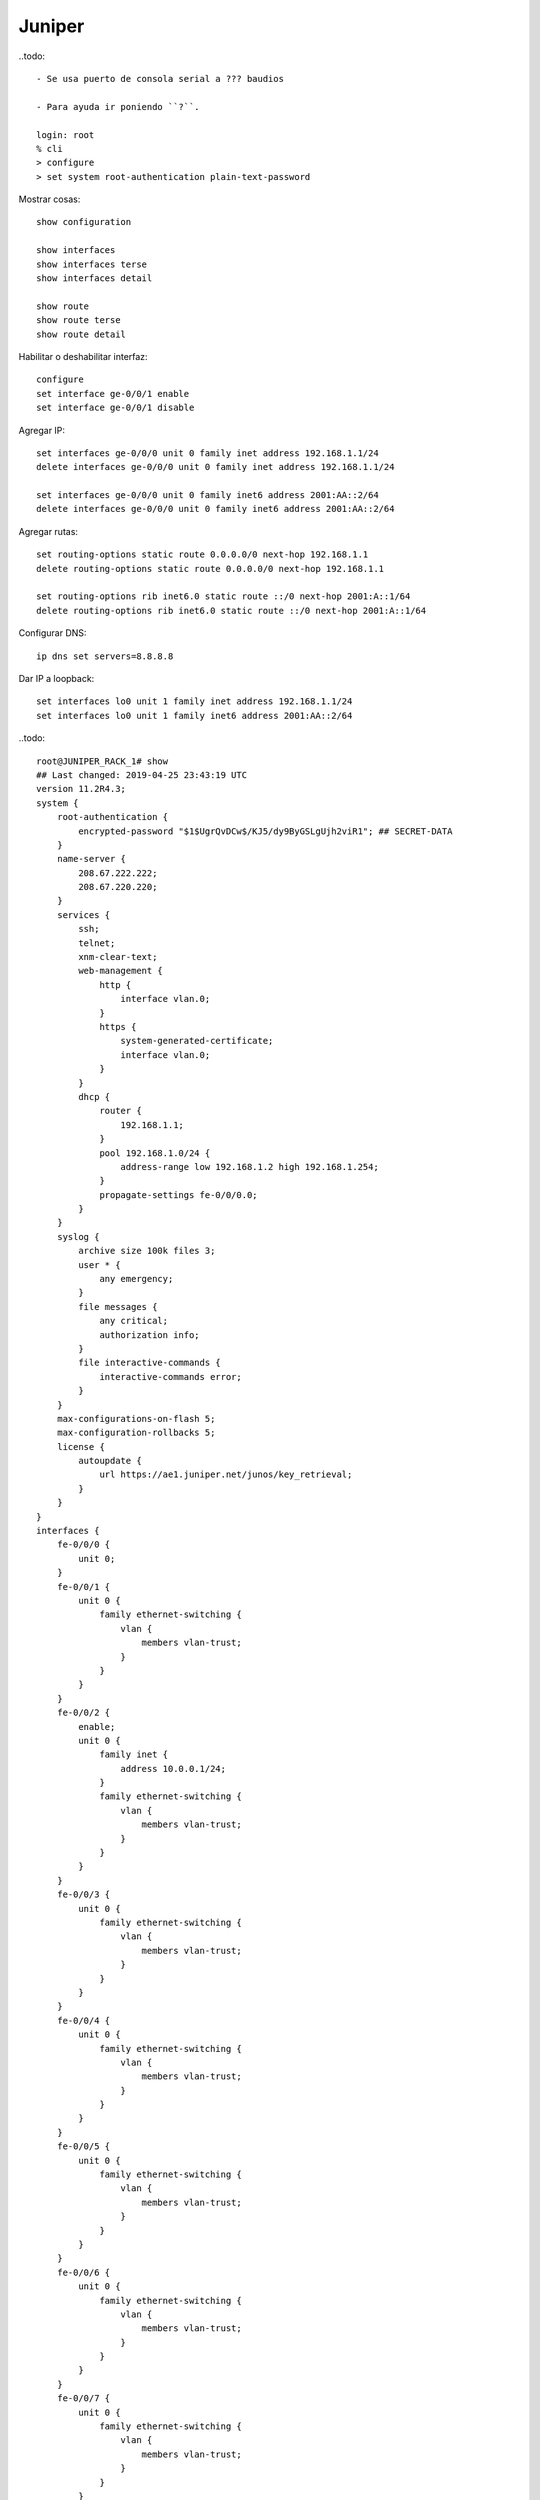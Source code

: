 Juniper
=======

..todo::

   - Se usa puerto de consola serial a ??? baudios

   - Para ayuda ir poniendo ``?``.

   login: root
   % cli
   > configure
   > set system root-authentication plain-text-password

Mostrar cosas::

  show configuration

  show interfaces
  show interfaces terse
  show interfaces detail

  show route
  show route terse
  show route detail

Habilitar o deshabilitar interfaz::

  configure
  set interface ge-0/0/1 enable
  set interface ge-0/0/1 disable

.. todo:: Agregar como borrar IP y como borrar rutas

Agregar IP::

  set interfaces ge-0/0/0 unit 0 family inet address 192.168.1.1/24
  delete interfaces ge-0/0/0 unit 0 family inet address 192.168.1.1/24

  set interfaces ge-0/0/0 unit 0 family inet6 address 2001:AA::2/64
  delete interfaces ge-0/0/0 unit 0 family inet6 address 2001:AA::2/64

Agregar rutas::

  set routing-options static route 0.0.0.0/0 next-hop 192.168.1.1
  delete routing-options static route 0.0.0.0/0 next-hop 192.168.1.1

  set routing-options rib inet6.0 static route ::/0 next-hop 2001:A::1/64
  delete routing-options rib inet6.0 static route ::/0 next-hop 2001:A::1/64

Configurar DNS::

  ip dns set servers=8.8.8.8

Dar IP a loopback::

  set interfaces lo0 unit 1 family inet address 192.168.1.1/24
  set interfaces lo0 unit 1 family inet6 address 2001:AA::2/64



..todo::

  root@JUNIPER_RACK_1# show
  ## Last changed: 2019-04-25 23:43:19 UTC
  version 11.2R4.3;
  system {
      root-authentication {
          encrypted-password "$1$UgrQvDCw$/KJ5/dy9ByGSLgUjh2viR1"; ## SECRET-DATA
      }
      name-server {
          208.67.222.222;
          208.67.220.220;
      }
      services {
          ssh;
          telnet;
          xnm-clear-text;
          web-management {
              http {
                  interface vlan.0;
              }
              https {
                  system-generated-certificate;
                  interface vlan.0;
              }
          }
          dhcp {
              router {
                  192.168.1.1;
              }
              pool 192.168.1.0/24 {
                  address-range low 192.168.1.2 high 192.168.1.254;
              }
              propagate-settings fe-0/0/0.0;
          }
      }
      syslog {
          archive size 100k files 3;
          user * {
              any emergency;
          }
          file messages {
              any critical;
              authorization info;
          }
          file interactive-commands {
              interactive-commands error;
          }
      }
      max-configurations-on-flash 5;
      max-configuration-rollbacks 5;
      license {
          autoupdate {
              url https://ae1.juniper.net/junos/key_retrieval;
          }
      }
  }
  interfaces {
      fe-0/0/0 {
          unit 0;
      }
      fe-0/0/1 {
          unit 0 {
              family ethernet-switching {
                  vlan {
                      members vlan-trust;
                  }
              }
          }
      }
      fe-0/0/2 {
          enable;
          unit 0 {
              family inet {
                  address 10.0.0.1/24;
              }
              family ethernet-switching {
                  vlan {
                      members vlan-trust;
                  }
              }
          }
      }
      fe-0/0/3 {
          unit 0 {
              family ethernet-switching {
                  vlan {
                      members vlan-trust;
                  }
              }
          }
      }
      fe-0/0/4 {
          unit 0 {
              family ethernet-switching {
                  vlan {
                      members vlan-trust;
                  }
              }
          }
      }
      fe-0/0/5 {
          unit 0 {
              family ethernet-switching {
                  vlan {
                      members vlan-trust;
                  }
              }
          }
      }
      fe-0/0/6 {
          unit 0 {
              family ethernet-switching {
                  vlan {
                      members vlan-trust;
                  }
              }
          }
      }
      fe-0/0/7 {
          unit 0 {
              family ethernet-switching {
                  vlan {
                      members vlan-trust;
                  }
              }
          }
      }
      vlan {
          unit 0 {
              family inet {
                  address 192.168.1.1/24;
              }
          }
      }
  }
  protocols {
      stp;
  }
  security {
      screen {
          ids-option untrust-screen {
              icmp {
                  ping-death;
              }
              ip {
                  source-route-option;
                  tear-drop;
              }
              tcp {
                  syn-flood {
                      alarm-threshold 1024;
                      attack-threshold 200;
                      source-threshold 1024;
                      destination-threshold 2048;
                      timeout 20;
                  }
                  land;
              }
          }
      }
      nat {
          source {
              rule-set trust-to-untrust {
                  from zone trust;
                  to zone untrust;
                  rule source-nat-rule {
                      match {
                          source-address 0.0.0.0/0;
                      }
                      then {
                          source-nat {
                              interface;
                          }
                      }
                  }
              }
          }
      }
      policies {
          from-zone trust to-zone untrust {
              policy trust-to-untrust {
                  match {
                      source-address any;
                      destination-address any;
                      application any;
                  }
                  then {
                      permit;
                  }
              }
          }
      }
      zones {
          security-zone trust {
              host-inbound-traffic {
                  system-services {
                      all;
                  }
                  protocols {
                      all;
                  }
              }
              interfaces {
                  vlan.0;
              }
          }
          security-zone untrust {
              screen untrust-screen;
              interfaces {
                  fe-0/0/0.0 {
                      host-inbound-traffic {
                          system-services {
                              dhcp;
                              tftp;
                          }
                      }
                  }
              }
          }
      }
  }
  vlans {
      vlan-trust {
          vlan-id 3;
          l3-interface vlan.0;
      }
  }

       [edit]
  root@JUNIPER_RACK_1#
